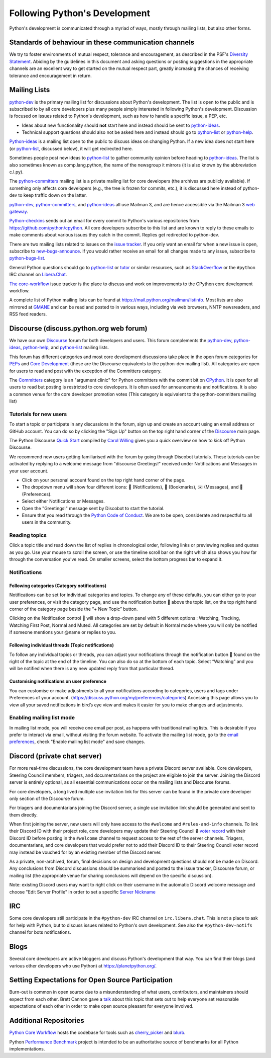 .. _communication:

Following Python's Development
==============================

Python's development is communicated through a myriad of ways, mostly through
mailing lists, but also other forms.


Standards of behaviour in these communication channels
------------------------------------------------------
We try to foster environments of mutual respect, tolerance and encouragement,
as described in the PSF's `Diversity Statement`_. Abiding by the guidelines
in this document and asking questions or posting suggestions in the
appropriate channels are an excellent way to get started on the mutual respect
part, greatly increasing the chances of receiving tolerance and encouragement
in return.

.. _Diversity Statement: https://www.python.org/psf/diversity/


.. _mailinglists:

Mailing Lists
-------------

python-dev_ is the primary mailing list for discussions about Python's
development. The list is open to the public and is subscribed to by all core
developers plus many people simply interested in following Python's
development. Discussion is focused on issues related to Python's development,
such as how to handle a specific issue, a PEP, etc.

- Ideas about new functionality should **not** start here and instead
  should be sent to python-ideas_.
- Technical support questions should also not be asked here and instead
  should go to python-list_ or python-help_.

Python-ideas_ is a mailing list open to the public to discuss ideas on changing
Python. If a new idea does not start here (or python-list_, discussed below),
it will get redirected here.

Sometimes people post new ideas to python-list_ to gather community opinion
before heading to python-ideas_. The list is also sometimes known as
comp.lang.python, the name of the newsgroup it mirrors (it is also known by
the abbreviation c.l.py).

The python-committers_ mailing list is a private mailing list for core
developers (the archives are publicly available).
If something only affects core developers (e.g., the
tree is frozen for commits, etc.), it is discussed here instead of python-dev
to keep traffic down on the latter.

python-dev_, python-committers_, and python-ideas_ all use Mailman 3, and
are hence accessible via the Mailman 3 `web gateway`_.

Python-checkins_ sends out an email for every commit to Python's various
repositories from https://github.com/python/cpython. All core developers
subscribe to this list and are known to reply to these emails to make comments
about various issues they catch in the commit. Replies get redirected to
python-dev.

There are two mailing lists related to issues on the `issue tracker`_. If you
only want an email for when a new issue is open, subscribe to
new-bugs-announce_. If you would rather receive an email for all changes made
to any issue, subscribe to python-bugs-list_.

General Python questions should go to `python-list`_ or `tutor`_
or similar resources, such as StackOverflow_ or the ``#python`` IRC channel
on Libera.Chat_.

`The core-workflow <https://github.com/python/core-workflow/issues>`_
issue tracker is the place to discuss and work on improvements to the CPython
core development workflow.

A complete list of Python mailing lists can be found at https://mail.python.org/mailman/listinfo.
Most lists are also mirrored at `GMANE <https://gmane.io/>`_ and can be read and
posted to in various ways, including via web browsers, NNTP newsreaders, and
RSS feed readers.

.. _issue tracker: https://github.com/python/cpython/issues
.. _new-bugs-announce: https://mail.python.org/mailman/listinfo/new-bugs-announce
.. _python-bugs-list: https://mail.python.org/mailman/listinfo/python-bugs-list
.. _python-checkins: https://mail.python.org/mailman/listinfo/python-checkins
.. _python-committers: https://mail.python.org/mailman3/lists/python-committers.python.org/
.. _python-dev: https://mail.python.org/mailman3/lists/python-dev.python.org/
.. _python-help: https://mail.python.org/mailman/listinfo/python-help
.. _python-ideas: https://mail.python.org/mailman3/lists/python-ideas.python.org
.. _python-list: https://mail.python.org/mailman/listinfo/python-list
.. _tutor: https://mail.python.org/mailman/listinfo/tutor
.. _StackOverflow: https://stackoverflow.com/
.. _Libera.Chat: https://libera.chat/
.. _web gateway: https://mail.python.org/archives/


Discourse (discuss.python.org web forum)
----------------------------------------

We have our own `Discourse`_ forum for both developers and users. This forum
complements the `python-dev`_, `python-ideas`_, `python-help`_, and
`python-list`_ mailing lists.

This forum has different categories and most core development discussions
take place in the open forum categories for `PEPs`_ and `Core Development`_
(these are the Discourse equivalents to the python-dev mailing list).
All categories are open for users to read and post with the exception of
the Committers category.

The `Committers`_ category is an "argument clinic" for Python committers with
the commit bit on `CPython <https://github.com/python/cpython>`_.
It is open for all users to read but posting is restricted to core
developers. It is often used for announcements and notifications. It is also
a common venue for the core developer promotion votes (This category is
equivalent to the python-committers mailing list)

Tutorials for new users
'''''''''''''''''''''''
To start a topic or participate in any discussions in the forum, sign up and
create an account using an email address or GitHub account. You can do so by
clicking the "Sign Up" button on the top right hand corner of the `Discourse`_
main page.

The Python Discourse `Quick Start <https://discuss.python.org/t/python-discourse-quick-start/116>`_
compiled by `Carol Willing <https://discuss.python.org/u/willingc/>`_ gives you
a quick overview on how to kick off Python Discourse.

We recommend new users getting familiarised with the forum by going through Discobot tutorials.
These tutorials can be activated by replying to a welcome message from "discourse
Greetings!" received under Notifications and Messages in your user account.

* Click on your personal account found on the top right hand corner of the page.
* The dropdown menu will show four different icons: 🔔 (Notifications),
  🔖 (Bookmarks), ✉️ (Messages), and 👤 (Preferences).
* Select either Notifications or Messages.
* Open the "Greetings!" message sent by Discobot to start the tutorial.
* Ensure that you read through the `Python Code of Conduct <https://discuss.python.org/faq>`_.
  We are to be open, considerate and respectful to all users in the community.



Reading topics
'''''''''''''''
Click a topic title and read down the list of replies in chronological order,
following links or previewing replies and quotes as you go. Use your mouse to
scroll the screen, or use the timeline scroll bar on the right which also shows
you how far through the conversation you’ve read. On smaller screens, select the
bottom progress bar to expand it.


Notifications
'''''''''''''

Following categories (Category notifications)
^^^^^^^^^^^^^^^^^^^^^^^^^^^^^^^^^^^^^^^^^^^^^
Notifications can be set for individual categories and topics. To change any of these
defaults, you can either go to your user preferences, or visit the category
page, and use the notification button 🔔 above the topic list,
on the top right hand corner of the category page beside the “+ New Topic” button.

Clicking on the Notification control 🔔 will show a drop-down panel with 5
different options : Watching, Tracking, Watching First Post, Normal and Muted.
All categories are set by default in Normal mode where you will only be notified
if someone mentions your @name or replies to you.

Following individual threads (Topic notifications)
^^^^^^^^^^^^^^^^^^^^^^^^^^^^^^^^^^^^^^^^^^^^^^^^^^
To follow any individual topics or threads, you can adjust your notifications
through the notification button 🔔 found on the right of the topic at the end
of the timeline. You can also do so at the bottom of each topic.
Select “Watching” and you will be notified when there is any new updated reply
from that particular thread.

Customising notifications on user preference
^^^^^^^^^^^^^^^^^^^^^^^^^^^^^^^^^^^^^^^^^^^^
You can customise or make adjustments to all your notifications according to
categories, users and tags under Preferences of your account.
(https://discuss.python.org/my/preferences/categories)
Accessing this page allows you to view all your saved notifications in bird’s
eye view and makes it easier for you to make changes and adjustments.



Enabling mailing list mode
''''''''''''''''''''''''''
In mailing list mode, you will receive one email per post, as happens with
traditional mailing lists. This is desirable if you prefer to interact via email,
without visiting the forum website.
To activate the mailing list mode, go to the `email preferences
<https://discuss.python.org/my/preferences/emails>`_, check "Enable
mailing list mode" and save changes.

.. _Discourse: https://discuss.python.org/
.. _PEPs: https://discuss.python.org/c/peps/
.. _Core Development: https://discuss.python.org/c/core-dev/
.. _Committers: https://discuss.python.org/c/committers/


Discord (private chat server)
-----------------------------

For more real-time discussions, the core development team have a private Discord
server available. Core developers, Steering Council members, triagers, and
documentarians on the project are eligible to join the server. Joining the
Discord server is entirely optional, as all essential communications occur on
the mailing lists and Discourse forums.

For core developers, a long lived multiple use invitation link for this server
can be found in the private core developer only section of the Discourse forum.

For triagers and documentarians joining the Discord server, a single use invitation
link should be generated and sent to them directly.

When first joining the server, new users will only have access to the ``#welcome``
and ``#rules-and-info`` channels. To link their Discord ID with their project
role, core developers may update their Steering Council 🔒 `voter record`_ with
their Discord ID before posting in the ``#welcome`` channel to request access
to the rest of the server channels. Triagers, documentarians, and core developers
that would prefer not to add their Discord ID to their Steering Council voter
record may instead be vouched for by an existing member of the Discord server.

As a private, non-archived, forum, final decisions on design and development
questions should not be made on Discord. Any conclusions from Discord discussions
should be summarised and posted to the issue tracker, Discourse forum, or
mailing list (the appropriate venue for sharing conclusions will depend on the
specific discussion).

Note: existing Discord users may want to right click on their username in the
automatic Discord welcome message and choose "Edit Server Profile" in order to
set a specific `Server Nickname`_

.. _voter record: https://github.com/python/voters/blob/main/python-core.toml
.. _Server Nickname: https://support.discord.com/hc/en-us/articles/219070107-Server-Nicknames



IRC
---

Some core developers still participate in the ``#python-dev`` IRC channel on
``irc.libera.chat``. This is not a place to ask for help with Python, but to
discuss issues related to Python's own development. See also the
``#python-dev-notifs`` channel for bots notifications.


Blogs
-----

Several core developers are active bloggers and discuss Python's development
that way. You can find their blogs (and various other developers who use Python)
at https://planetpython.org/.


Setting Expectations for Open Source Participation
--------------------------------------------------

Burn-out is common in open source due to a misunderstanding of what users, contributors,
and maintainers should expect from each other. Brett Cannon gave a `talk <https://www.youtube.com/watch?v=-Nk-8fSJM6I>`_
about this topic that sets out to help everyone set reasonable expectations of each other in
order to make open source pleasant for everyone involved.

Additional Repositories
-----------------------

`Python Core Workflow`_ hosts the codebase for tools such as `cherry_picker`_
and `blurb`_.

Python `Performance Benchmark`_ project is intended to be an authoritative
source of benchmarks for all Python implementations.

.. _Python Core Workflow: https://github.com/python/core-workflow
.. _cherry_picker: https://pypi.org/project/cherry_picker/
.. _blurb: https://pypi.org/project/blurb
.. _Performance Benchmark: https://github.com/python/pyperformance
